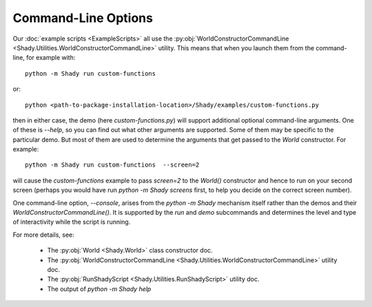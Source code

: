 Command-Line Options
====================

Our :doc:`example scripts <ExampleScripts>` all use the :py:obj:`WorldConstructorCommandLine <Shady.Utilities.WorldConstructorCommandLine>`
utility. This means that when you launch them from the command-line, for example with::

	python -m Shady run custom-functions

or::

	python <path-to-package-installation-location>/Shady/examples/custom-functions.py

then in either case, the demo (here `custom-functions.py`) will support additional
optional command-line arguments. One of these is `--help`, so you can find out what other
arguments are supported. Some of them may be specific to the particular demo. But most of
them are used to determine the arguments that get passed to the `World` constructor. For
example::

	python -m Shady run custom-functions  --screen=2
	
will cause the `custom-functions` example to pass `screen=2` to the `World()` constructor
and hence to run on your second screen (perhaps you would have run
`python -m Shady screens` first, to help you decide on the correct screen number).

One command-line option, `--console`, arises from the `python -m Shady` mechanism itself
rather than the demos and their `WorldConstructorCommandLine()`.  It is supported by the
`run` and `demo` subcommands and determines the level and type of interactivity while
the script is running.

For more details, see:

	* The :py:obj:`World <Shady.World>` class constructor doc.
	* The :py:obj:`WorldConstructorCommandLine <Shady.Utilities.WorldConstructorCommandLine>` utility doc.
	* The :py:obj:`RunShadyScript <Shady.Utilities.RunShadyScript>` utility doc.
	* The output of `python -m Shady help`

